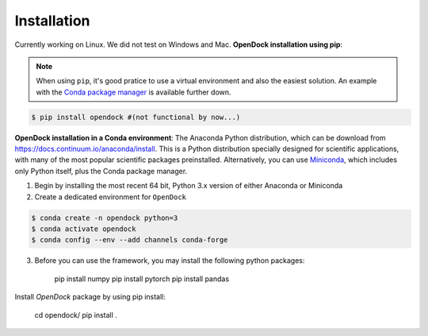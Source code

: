 Installation 
============
Currently working on Linux. We did not test on Windows and Mac.
**OpenDock installation using pip**:

.. note::

    When using ``pip``, it's good pratice to use a virtual environment and also the easiest solution. An example with the `Conda package manager <https://docs.conda.io/en/latest/>`_ is available further down.
.. code-block:: bash
    
    $ pip install opendock #(not functional by now...)

**OpenDock installation in a Conda environment**:
The Anaconda Python distribution, which can be download from `https://docs.continuum.io/anaconda/install <https://docs.continuum.io/anaconda/install/>`_. This is a Python distribution specially designed for scientific applications, with many of the most popular scientific packages preinstalled. Alternatively, you can use `Miniconda <https://conda.pydata.org/miniconda.html>`_, which includes only Python itself, plus the Conda package manager.

1. Begin by installing the most recent 64 bit, Python 3.x version of either Anaconda or Miniconda
2. Create a dedicated environment for ``OpenDock``

.. code-block:: bash

    $ conda create -n opendock python=3
    $ conda activate opendock
    $ conda config --env --add channels conda-forge

3. Before you can use the framework, you may install the following python packages:
    
    pip install numpy
    pip install pytorch 
    pip install pandas 

Install `OpenDock` package by using pip install:

    cd opendock/
    pip install . 
